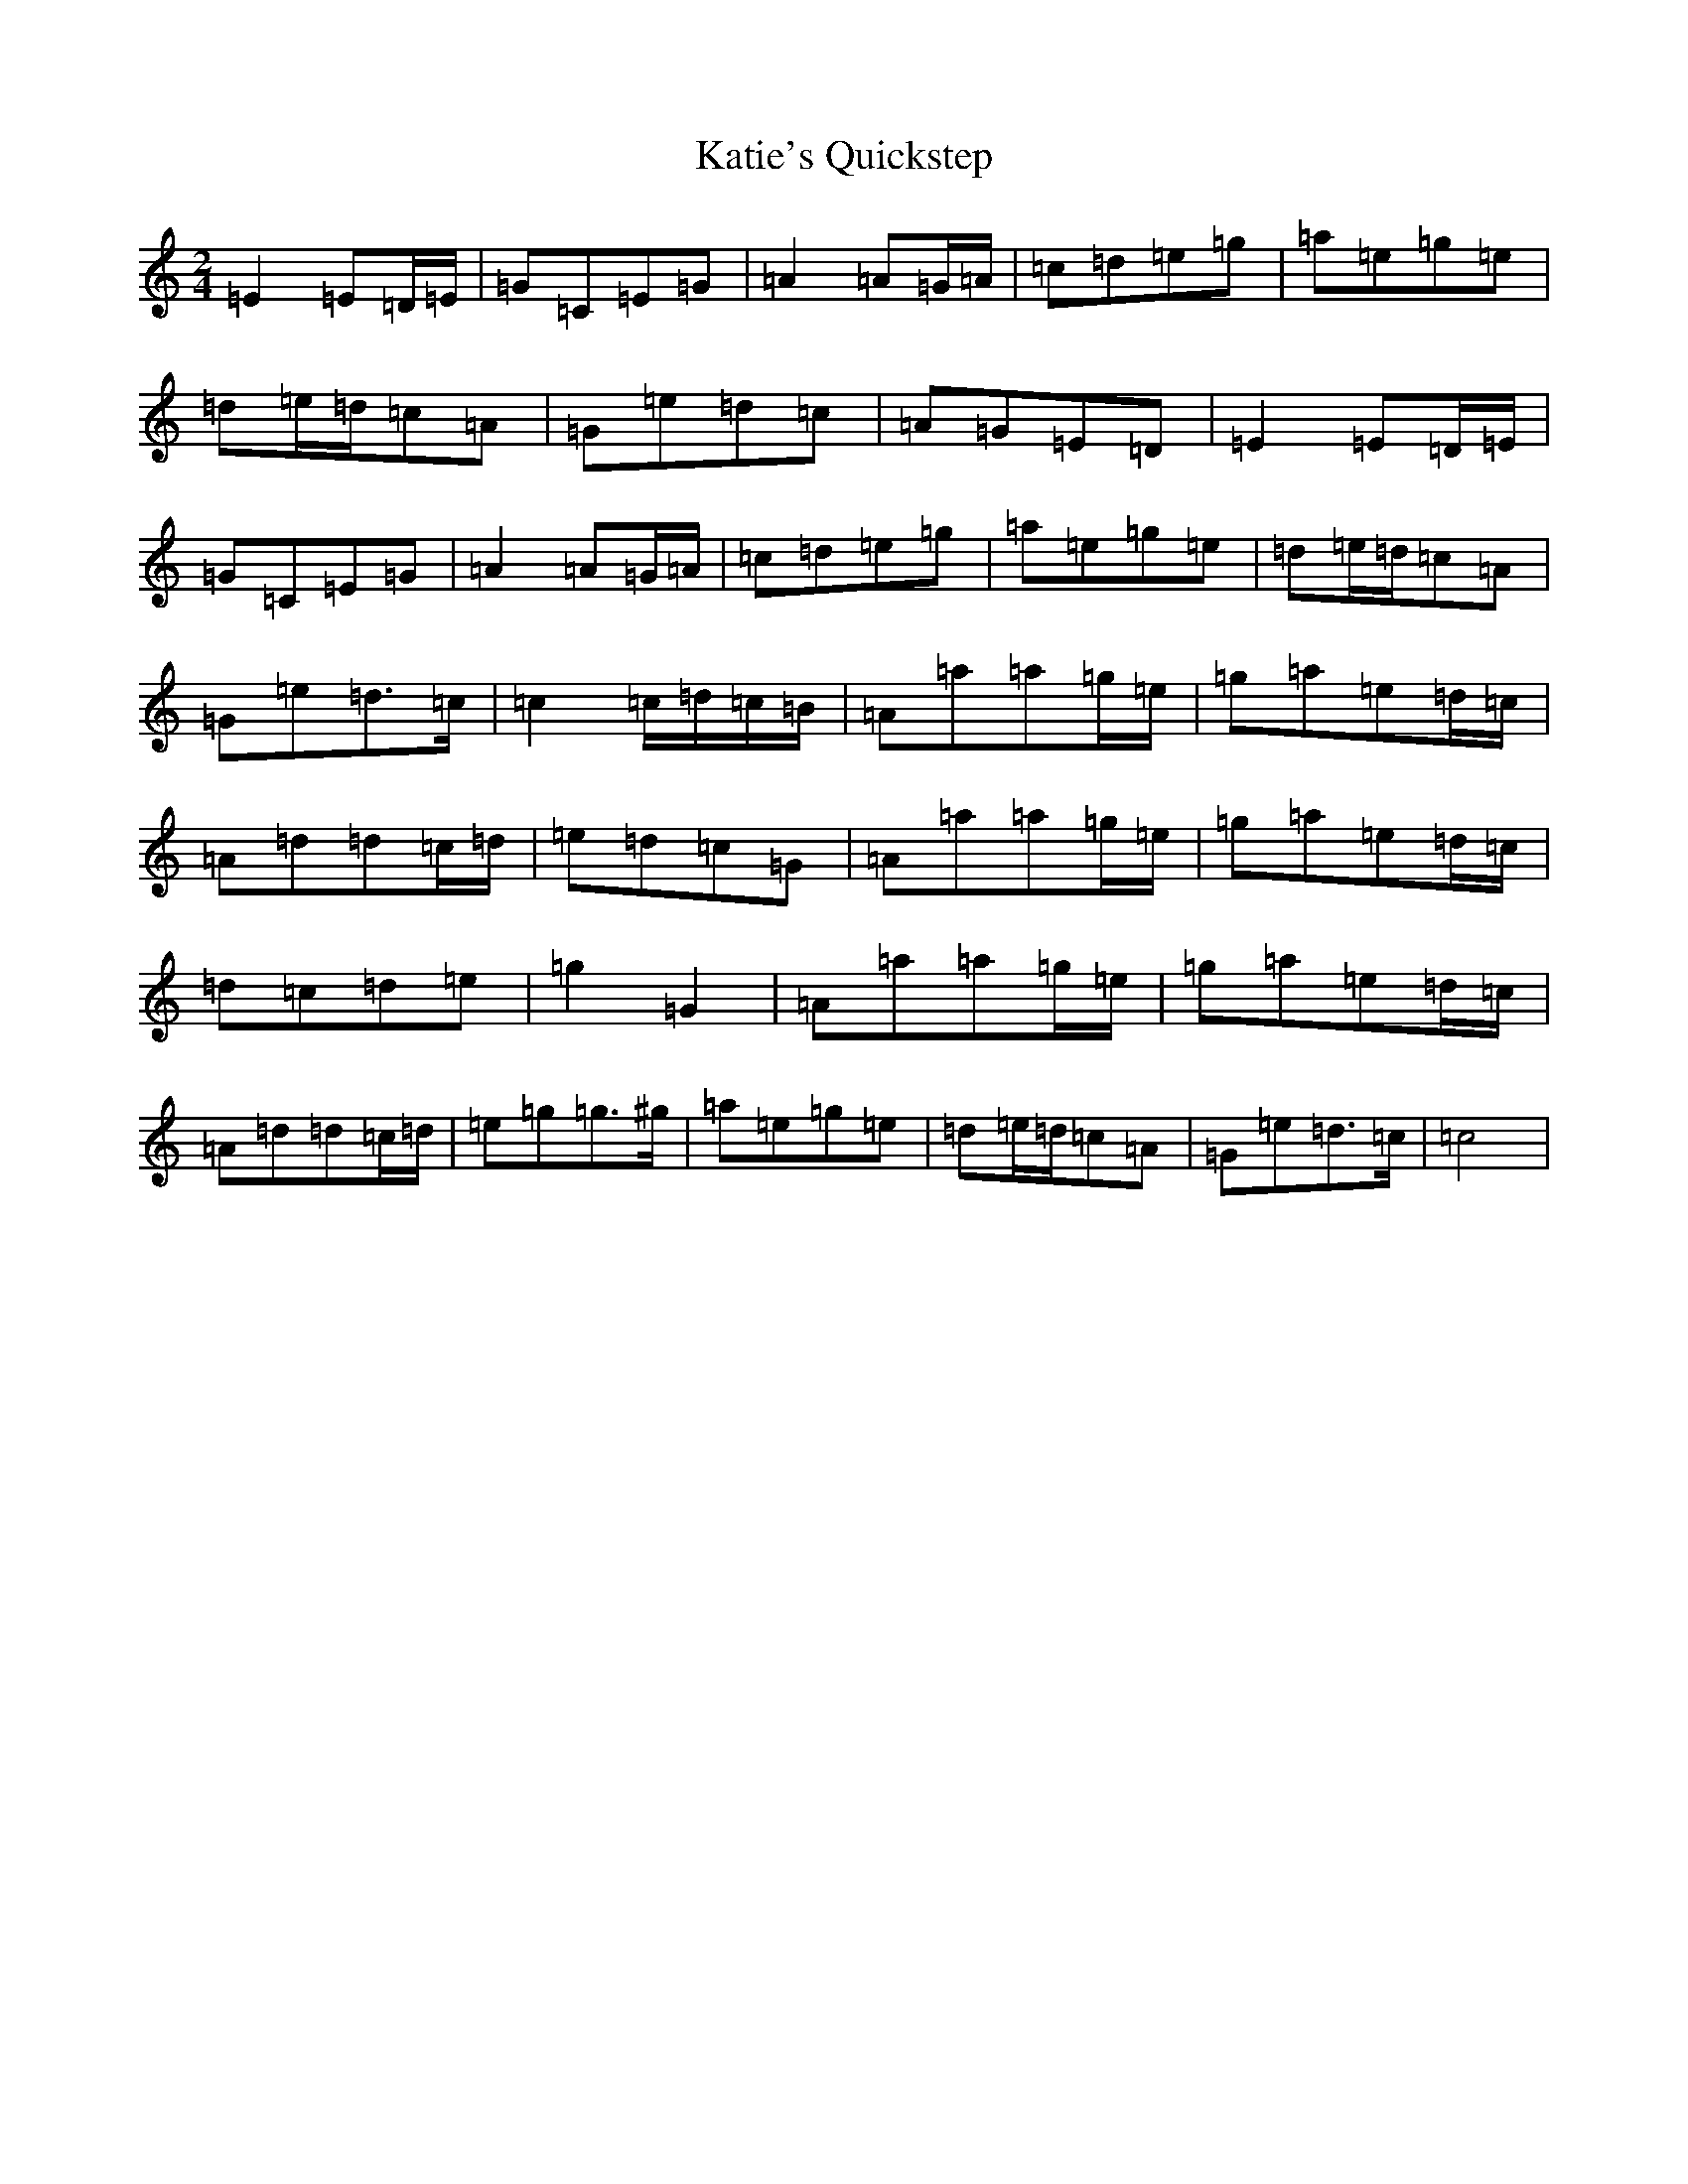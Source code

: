 X: 11191
T: Katie's Quickstep
S: https://thesession.org/tunes/9364#setting9364
R: polka
M:2/4
L:1/8
K: C Major
=E2=E=D/2=E/2|=G=C=E=G|=A2=A=G/2=A/2|=c=d=e=g|=a=e=g=e|=d=e/2=d/2=c=A|=G=e=d=c|=A=G=E=D|=E2=E=D/2=E/2|=G=C=E=G|=A2=A=G/2=A/2|=c=d=e=g|=a=e=g=e|=d=e/2=d/2=c=A|=G=e=d>=c|=c2=c/2=d/2=c/2=B/2|=A=a=a=g/2=e/2|=g=a=e=d/2=c/2|=A=d=d=c/2=d/2|=e=d=c=G|=A=a=a=g/2=e/2|=g=a=e=d/2=c/2|=d=c=d=e|=g2=G2|=A=a=a=g/2=e/2|=g=a=e=d/2=c/2|=A=d=d=c/2=d/2|=e=g=g>^g|=a=e=g=e|=d=e/2=d/2=c=A|=G=e=d>=c|=c4|